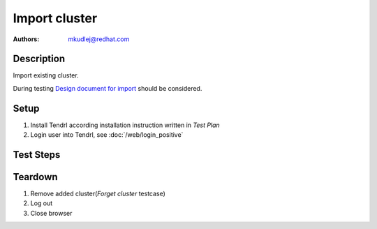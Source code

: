 Import cluster
********************

:authors: 
          - mkudlej@redhat.com

.. _Design document for import: https://redhat.invisionapp.com/share/R88EUSGJK#/screens/193145496

Description
===========

Import existing cluster.

During testing `Design document for import`_ should be considered.

Setup
=====

#. Install Tendrl according installation instruction written in *Test Plan*

#. Login user into Tendrl, see :doc:`/web/login_positive`

Test Steps
==========

.. test_action::
   :step:
       Go to ``Clusters``
   :result:
       List of clusters page is shown.

.. test_action::
   :step:
       Click on ``Import Cluster`` button
   :result:
       Wizard for importing cluster is shown.

.. test_action::
   :step:
      Follow wizard for importing cluster.
   :result:
      Cluster is successfully imported.

Teardown
========
#. Remove added cluster(*Forget cluster* testcase)

#. Log out

#. Close browser
